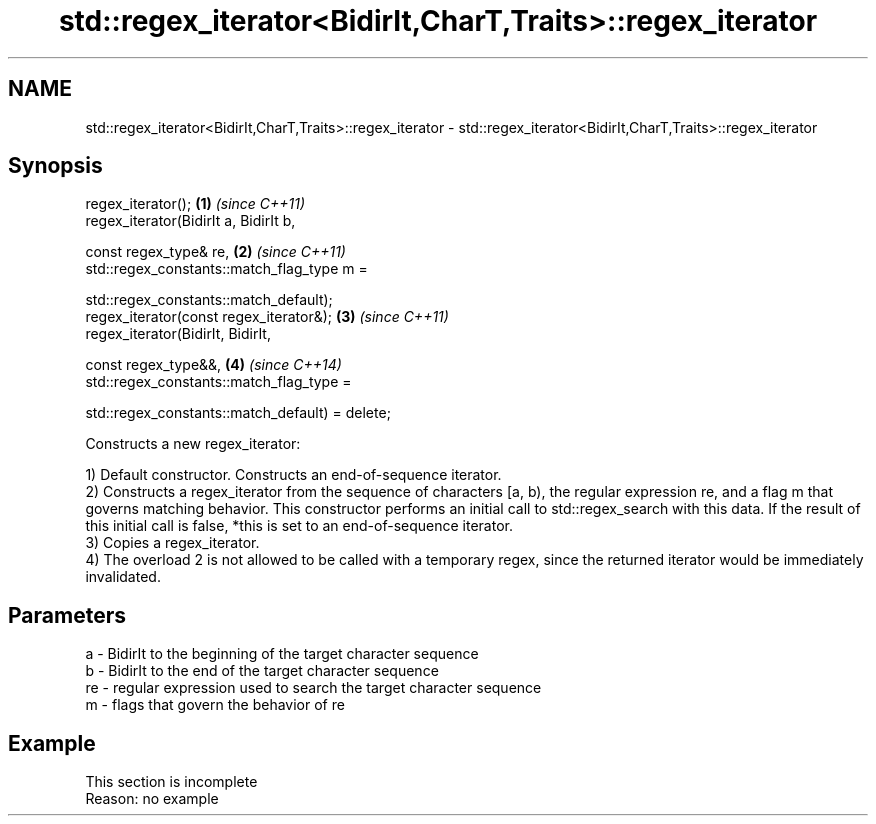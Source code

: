 .TH std::regex_iterator<BidirIt,CharT,Traits>::regex_iterator 3 "2020.03.24" "http://cppreference.com" "C++ Standard Libary"
.SH NAME
std::regex_iterator<BidirIt,CharT,Traits>::regex_iterator \- std::regex_iterator<BidirIt,CharT,Traits>::regex_iterator

.SH Synopsis
   regex_iterator();                              \fB(1)\fP \fI(since C++11)\fP
   regex_iterator(BidirIt a, BidirIt b,

   const regex_type& re,                          \fB(2)\fP \fI(since C++11)\fP
   std::regex_constants::match_flag_type m =

   std::regex_constants::match_default);
   regex_iterator(const regex_iterator&);         \fB(3)\fP \fI(since C++11)\fP
   regex_iterator(BidirIt, BidirIt,

   const regex_type&&,                            \fB(4)\fP \fI(since C++14)\fP
   std::regex_constants::match_flag_type =

   std::regex_constants::match_default) = delete;

   Constructs a new regex_iterator:

   1) Default constructor. Constructs an end-of-sequence iterator.
   2) Constructs a regex_iterator from the sequence of characters [a, b), the regular expression re, and a flag m that governs matching behavior. This constructor performs an initial call to std::regex_search with this data. If the result of this initial call is false, *this is set to an end-of-sequence iterator.
   3) Copies a regex_iterator.
   4) The overload 2 is not allowed to be called with a temporary regex, since the returned iterator would be immediately invalidated.

.SH Parameters

   a  - BidirIt to the beginning of the target character sequence
   b  - BidirIt to the end of the target character sequence
   re - regular expression used to search the target character sequence
   m  - flags that govern the behavior of re

.SH Example

    This section is incomplete
    Reason: no example
